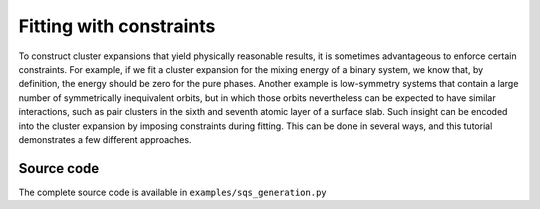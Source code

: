 .. _advanced_topics_fitting_with_constraints:
.. highlight:: python
.. index::
   single: Advanced topics; Fitting with constraints

Fitting with constraints
========================

To construct cluster expansions that yield physically reasonable results,
it is sometimes advantageous to enforce certain constraints. For example,
if we fit a cluster expansion for the mixing energy of a binary system,
we know that, by definition, the energy should be zero for the pure phases.
Another example is low-symmetry systems that contain a large number of
symmetrically inequivalent orbits, but in which those orbits nevertheless
can be expected to have similar interactions, such as pair clusters in the
sixth and seventh atomic layer of a surface slab. Such insight can be
encoded into the cluster expansion by imposing constraints during fitting.
This can be done in several ways, and this tutorial demonstrates a few
different approaches.




Source code
-----------

.. container:: toggle

    .. container:: header

       The complete source code is available in
       ``examples/sqs_generation.py``

    .. literalinclude:: ../../../../examples/advanced_topics/sqs_generation.py
